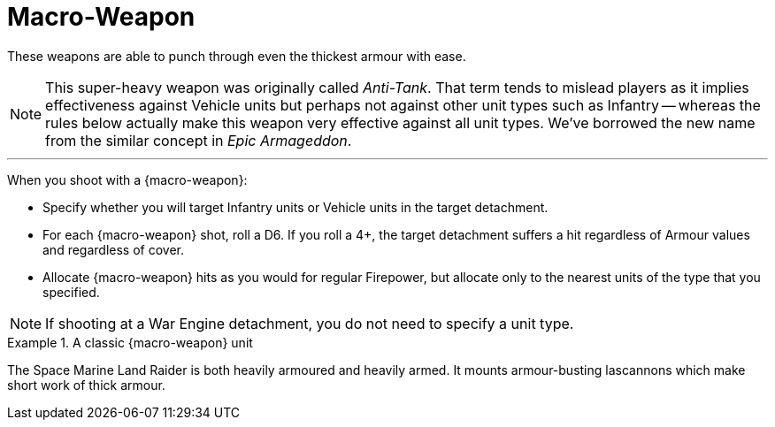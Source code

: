 = Macro-Weapon

These weapons are able to punch through even the thickest armour with ease.

[NOTE]
====
This super-heavy weapon was originally called _Anti-Tank_.
That term tends to mislead players as it implies effectiveness against Vehicle units but perhaps not against other unit types such as Infantry -- whereas the rules below actually make this weapon very effective against all unit types.
We've borrowed the new name from the similar concept in _Epic Armageddon_.
====

---

When you shoot with a {macro-weapon}:

* Specify whether you will target Infantry units or Vehicle units in the target detachment.
* For each {macro-weapon} shot, roll a D6. If you roll a 4+, the target detachment suffers a hit regardless of Armour values and regardless of cover.
* Allocate {macro-weapon} hits as you would for regular Firepower, but allocate only to the nearest units of the type that you specified.

NOTE: If shooting at a War Engine detachment, you do not need to specify a unit type.


.A classic {macro-weapon} unit
====
The Space Marine Land Raider is both heavily armoured and heavily armed.
It mounts armour-busting lascannons which make short work of thick armour.
====
